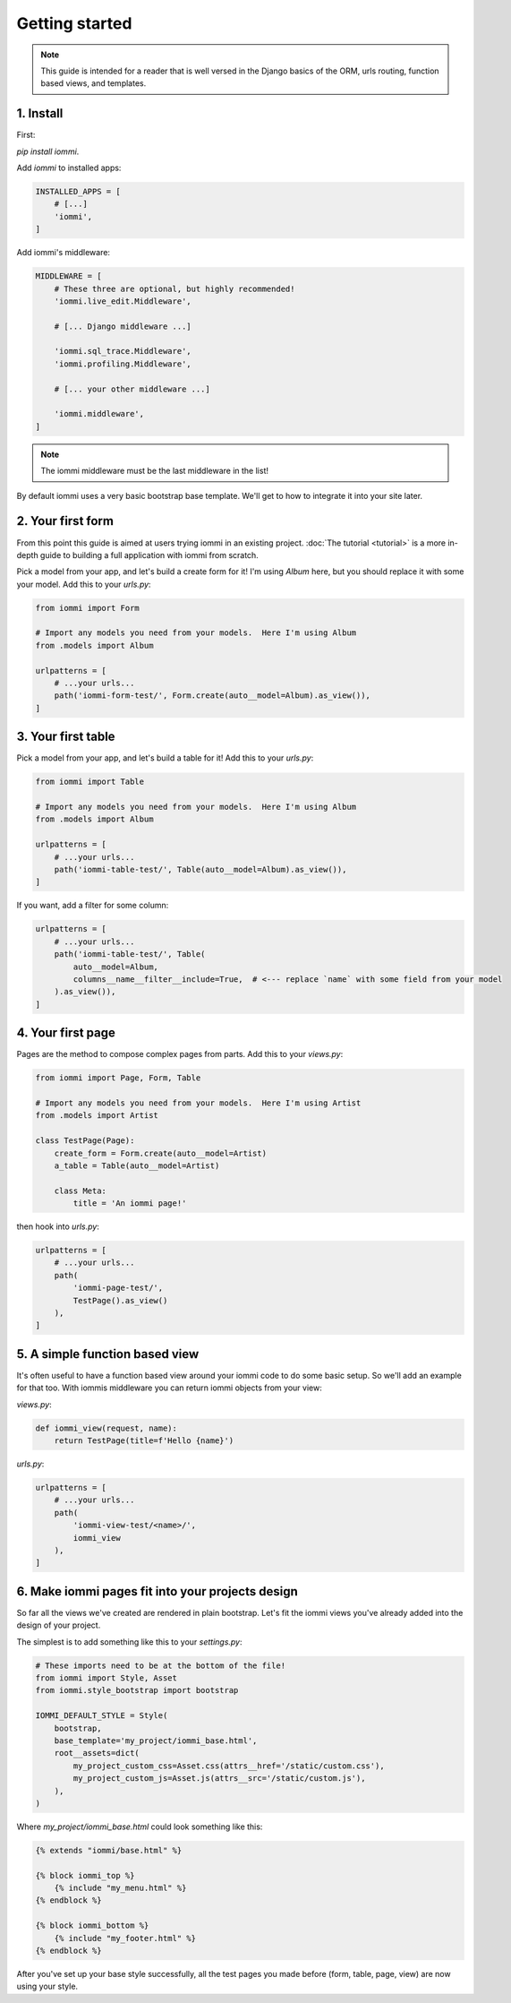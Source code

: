 

.. _getting-started:

Getting started
===============

.. note::

    This guide is intended for a reader that is well versed in the Django basics of the ORM,
    urls routing, function based views, and templates.

1. Install
----------

First:

`pip install iommi`.

Add `iommi` to installed apps:

.. code-block:: python

    INSTALLED_APPS = [
        # [...]
        'iommi',
    ]

Add iommi's middleware:

.. code-block:: python

    MIDDLEWARE = [
        # These three are optional, but highly recommended!
        'iommi.live_edit.Middleware',

        # [... Django middleware ...]

        'iommi.sql_trace.Middleware',
        'iommi.profiling.Middleware',

        # [... your other middleware ...]

        'iommi.middleware',
    ]

.. note::

    The iommi middleware must be the last middleware in the list!

By default iommi uses a very basic bootstrap base template. We'll get to how to integrate it into your site later.

2. Your first form
------------------

From this point this guide is aimed at users trying iommi in an existing project. :doc:`The tutorial <tutorial>` is a more in-depth guide to building a full application with iommi from scratch.

Pick a model from your app, and let's build a create form for it! I'm using `Album` here, but you should replace it with some your model. Add this to your `urls.py`:

.. code-block:: python

    from iommi import Form

    # Import any models you need from your models.  Here I'm using Album
    from .models import Album

    urlpatterns = [
        # ...your urls...
        path('iommi-form-test/', Form.create(auto__model=Album).as_view()),
    ]

.. raw:: html

    <div class="iframe_collapse" onclick="toggle('2e0376bb-d23b-482e-8a6e-48e5defb19c1', this)">▼ Hide result</div>
    <iframe id="2e0376bb-d23b-482e-8a6e-48e5defb19c1" src="doc_includes/getting_started/test_2__your_first_form.html" style="background: white; display: ; width: 100%; min-height: 100px; border: 1px solid gray;"></iframe>

3. Your first table
-------------------

Pick a model from your app, and let's build a table for it! Add this to your `urls.py`:

.. code-block:: python

    from iommi import Table

    # Import any models you need from your models.  Here I'm using Album
    from .models import Album

    urlpatterns = [
        # ...your urls...
        path('iommi-table-test/', Table(auto__model=Album).as_view()),
    ]

.. raw:: html

    <div class="iframe_collapse" onclick="toggle('c681fa13-66a7-4a85-8346-64e4490f62f7', this)">▼ Hide result</div>
    <iframe id="c681fa13-66a7-4a85-8346-64e4490f62f7" src="doc_includes/getting_started/test_3__your_first_table.html" style="background: white; display: ; width: 100%; min-height: 100px; border: 1px solid gray;"></iframe>

If you want, add a filter for some column:

.. code-block:: python

    urlpatterns = [
        # ...your urls...
        path('iommi-table-test/', Table(
            auto__model=Album,
            columns__name__filter__include=True,  # <--- replace `name` with some field from your model
        ).as_view()),
    ]

.. raw:: html

    <div class="iframe_collapse" onclick="toggle('7c9ffb0a-4b90-4729-9846-e9c6161bf888', this)">▼ Hide result</div>
    <iframe id="7c9ffb0a-4b90-4729-9846-e9c6161bf888" src="doc_includes/getting_started/test_3__your_first_table1.html" style="background: white; display: ; width: 100%; min-height: 100px; border: 1px solid gray;"></iframe>

4. Your first page
------------------

Pages are the method to compose complex pages from parts. Add this to your `views.py`:

.. code-block:: python

    from iommi import Page, Form, Table

    # Import any models you need from your models.  Here I'm using Artist
    from .models import Artist

    class TestPage(Page):
        create_form = Form.create(auto__model=Artist)
        a_table = Table(auto__model=Artist)

        class Meta:
            title = 'An iommi page!'

then hook into `urls.py`:

.. code-block:: python

    urlpatterns = [
        # ...your urls...
        path(
            'iommi-page-test/',
            TestPage().as_view()
        ),
    ]

.. raw:: html

    <div class="iframe_collapse" onclick="toggle('824363ca-4b3f-4120-b434-e9c28d7834fa', this)">▼ Hide result</div>
    <iframe id="824363ca-4b3f-4120-b434-e9c28d7834fa" src="doc_includes/getting_started/test_4__your_first_page.html" style="background: white; display: ; width: 100%; min-height: 100px; border: 1px solid gray;"></iframe>

5. A simple function based view
-------------------------------

It's often useful to have a function based view around your iommi code to do
some basic setup. So we'll add an example for that too. With iommis
middleware you can return iommi objects from your view:


`views.py`:

.. code-block:: python

    def iommi_view(request, name):
        return TestPage(title=f'Hello {name}')

`urls.py`:

.. code-block:: python

    urlpatterns = [
        # ...your urls...
        path(
            'iommi-view-test/<name>/',
            iommi_view
        ),
    ]

.. raw:: html

    <div class="iframe_collapse" onclick="toggle('5ca8e208-2d54-4b04-b8c3-eb9fc2c32977', this)">▼ Hide result</div>
    <iframe id="5ca8e208-2d54-4b04-b8c3-eb9fc2c32977" src="doc_includes/getting_started/test_5__a_simple_function_based_view.html" style="background: white; display: ; width: 100%; min-height: 100px; border: 1px solid gray;"></iframe>

6. Make iommi pages fit into your projects design
-------------------------------------------------

So far all the views we've created are rendered in plain bootstrap. Let's fit
the iommi views you've already added into the design of your project.

The simplest is to add something like this to your `settings.py`:

.. code-block:: python

    # These imports need to be at the bottom of the file!
    from iommi import Style, Asset
    from iommi.style_bootstrap import bootstrap

    IOMMI_DEFAULT_STYLE = Style(
        bootstrap,
        base_template='my_project/iommi_base.html',
        root__assets=dict(
            my_project_custom_css=Asset.css(attrs__href='/static/custom.css'),
            my_project_custom_js=Asset.js(attrs__src='/static/custom.js'),
        ),
    )

Where `my_project/iommi_base.html` could look something like this:

.. code-block:: html

    {% extends "iommi/base.html" %}

    {% block iommi_top %}
        {% include "my_menu.html" %}
    {% endblock %}

    {% block iommi_bottom %}
        {% include "my_footer.html" %}
    {% endblock %}


After you've set up your base style successfully, all the test pages you made
before (form, table, page, view) are now using your style.

